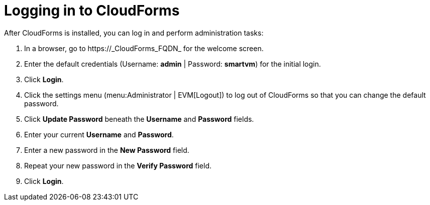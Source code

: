 [[Logging_in_to_CloudForms]]
[discrete]
= Logging in to CloudForms

After CloudForms is installed, you can log in and perform administration tasks:

. In a browser, go to +https://_CloudForms_FQDN_+ for the welcome screen.
. Enter the default credentials (Username: *admin* | Password: *smartvm*) for the initial login.
. Click *Login*.
. Click the settings menu (menu:Administrator | EVM[Logout]) to log out of CloudForms so that you can change the default password.
. Click *Update Password* beneath the *Username* and *Password* fields.
. Enter your current *Username* and *Password*.
. Enter a new password in the *New Password* field.
. Repeat your new password in the *Verify Password* field.
. Click *Login*.
